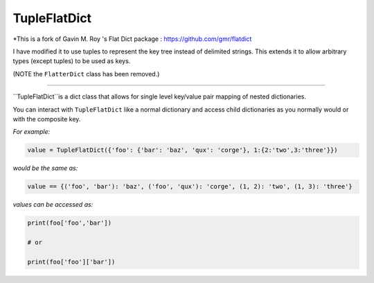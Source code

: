 TupleFlatDict
========

*This is a fork of Gavin M. Roy 's Flat Dict package : https://github.com/gmr/flatdict

I have modified it to use tuples to represent the key tree instead of delimited strings.
This extends it to allow arbitrary types (except tuples) to be used as keys.

(NOTE the ``FlatterDict`` class has been removed.)

========

``TupleFlatDict``is a dict class that allows for single level key/value pair mapping of nested dictionaries.

You can interact with ``TupleFlatDict`` like a normal dictionary and access child
dictionaries as you normally would or with the composite key.

*For example:*

.. code-block:: python

    value = TupleFlatDict({'foo': {'bar': 'baz', 'qux': 'corge'}, 1:{2:'two',3:'three'}})

*would be the same as:*

.. code-block:: python

    value == {('foo', 'bar'): 'baz', ('foo', 'qux'): 'corge', (1, 2): 'two', (1, 3): 'three'}

*values can be accessed as:*

.. code-block:: python

    print(foo['foo','bar'])

    # or

    print(foo['foo']['bar'])
